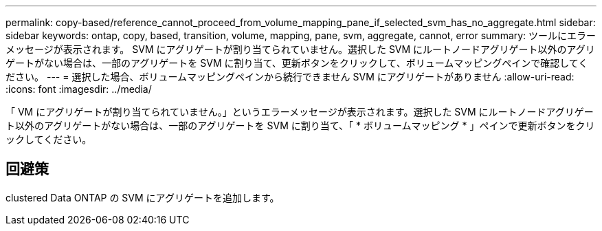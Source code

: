 ---
permalink: copy-based/reference_cannot_proceed_from_volume_mapping_pane_if_selected_svm_has_no_aggregate.html 
sidebar: sidebar 
keywords: ontap, copy, based, transition, volume, mapping, pane, svm, aggregate, cannot, error 
summary: ツールにエラーメッセージが表示されます。 SVM にアグリゲートが割り当てられていません。選択した SVM にルートノードアグリゲート以外のアグリゲートがない場合は、一部のアグリゲートを SVM に割り当て、更新ボタンをクリックして、ボリュームマッピングペインで確認してください。 
---
= 選択した場合、ボリュームマッピングペインから続行できません SVM にアグリゲートがありません
:allow-uri-read: 
:icons: font
:imagesdir: ../media/


[role="lead"]
「 VM にアグリゲートが割り当てられていません。」というエラーメッセージが表示されます。選択した SVM にルートノードアグリゲート以外のアグリゲートがない場合は、一部のアグリゲートを SVM に割り当て、「 * ボリュームマッピング * 」ペインで更新ボタンをクリックしてください。



== 回避策

clustered Data ONTAP の SVM にアグリゲートを追加します。

